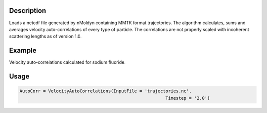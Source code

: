 .. algorithm::

.. summary::

.. relatedalgorithms::

.. properties::


Description
------------
Loads a netcdf file generated by nMoldyn containing MMTK format trajectories. The algorithm calculates, sums and averages velocity auto-correlations of every type of particle. The correlations are not properly scaled with incoherent scattering lengths as of version 1.0.

Example
------------
Velocity auto-correlations calculated for sodium fluoride.

.. image:: ../images/VelocityAutoCorrelations.png
    :align: center

Usage
-------

.. code-block:: python

    AutoCorr = VelocityAutoCorrelations(InputFile = 'trajectories.nc',
                                                            Timestep = '2.0')

.. categories::

.. sourcelink::